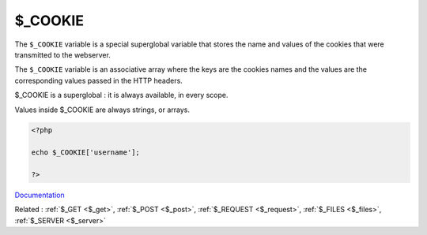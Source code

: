 .. _$_cookie:

$_COOKIE
--------

The ``$_COOKIE`` variable is a special superglobal variable that stores the name and values of the cookies that were transmitted to the webserver.

The ``$_COOKIE`` variable is an associative array where the keys are the cookies names and the values are the corresponding values passed in the HTTP headers. 

$_COOKIE is a superglobal : it is always available, in every scope.

Values inside $_COOKIE are always strings, or arrays.


.. code-block:: php
   
   <?php
   
   echo $_COOKIE['username'];
   
   ?>


`Documentation <https://www.php.net/manual/en/reserved.variables.cookie.php>`__

Related : :ref:`$_GET <$_get>`, :ref:`$_POST <$_post>`, :ref:`$_REQUEST <$_request>`, :ref:`$_FILES <$_files>`, :ref:`$_SERVER <$_server>`
